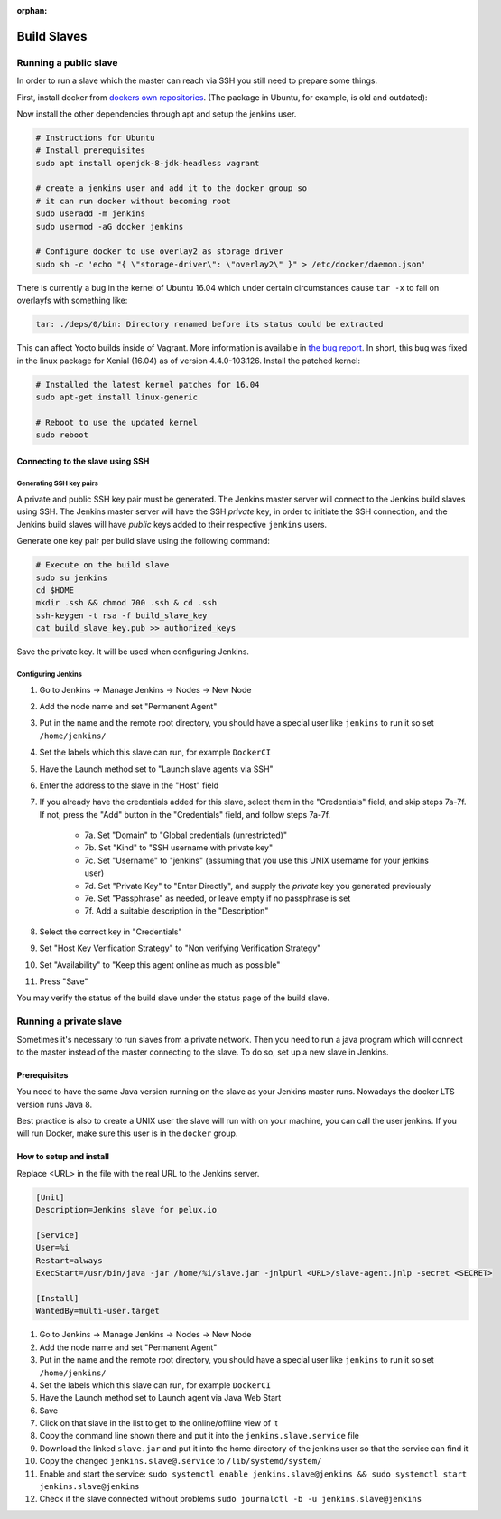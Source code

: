 :orphan:

Build Slaves
============

Running a public slave
----------------------

In order to run a slave which the master can reach via SSH you still need to
prepare some things. 

First, install docker from `dockers own repositories`_. (The package in Ubuntu,
for example, is old and outdated):

.. _dockers own repositories: https://docs.docker.com/engine/installation/linux/docker-ce/ubuntu/

Now install the other dependencies through apt and setup the jenkins user.

.. code-block:: bash

   # Instructions for Ubuntu
   # Install prerequisites
   sudo apt install openjdk-8-jdk-headless vagrant

   # create a jenkins user and add it to the docker group so
   # it can run docker without becoming root
   sudo useradd -m jenkins
   sudo usermod -aG docker jenkins

   # Configure docker to use overlay2 as storage driver
   sudo sh -c 'echo "{ \"storage-driver\": \"overlay2\" }" > /etc/docker/daemon.json'

There is currently a bug in the kernel of Ubuntu 16.04 which under certain
circumstances cause ``tar -x`` to fail on overlayfs with something like:

.. code-block:: none

  tar: ./deps/0/bin: Directory renamed before its status could be extracted

This can affect Yocto builds inside of Vagrant. More information is available
in `the bug report`_. In short, this bug was fixed in the linux package for
Xenial (16.04) as of version 4.4.0-103.126. Install the patched kernel:

.. code-block:: bash

  # Installed the latest kernel patches for 16.04
  sudo apt-get install linux-generic

  # Reboot to use the updated kernel
  sudo reboot

.. _the bug report: https://bugs.launchpad.net/ubuntu/+source/linux/+bug/1728489

Connecting to the slave using SSH
^^^^^^^^^^^^^^^^^^^^^^^^^^^^^^^^^

Generating SSH key pairs
""""""""""""""""""""""""

A private and public SSH key pair must be generated. The Jenkins master server will connect to the Jenkins build slaves using SSH. The Jenkins master server will have the SSH *private* key, in order to initiate the SSH connection, and the Jenkins build slaves will have *public* keys added to their respective ``jenkins`` users.

Generate one key pair per build slave using the following command:

.. code-block:: bash
    
    # Execute on the build slave
    sudo su jenkins
    cd $HOME
    mkdir .ssh && chmod 700 .ssh & cd .ssh
    ssh-keygen -t rsa -f build_slave_key
    cat build_slave_key.pub >> authorized_keys

Save the private key. It will be used when configuring Jenkins.

Configuring Jenkins
"""""""""""""""""""

1. Go to Jenkins -> Manage Jenkins -> Nodes -> New Node
2. Add the node name and set "Permanent Agent"
3. Put in the name and the remote root directory, you should have a special user like ``jenkins`` to run it so set ``/home/jenkins/``
4. Set the labels which this slave can run, for example ``DockerCI``
5. Have the Launch method set to "Launch slave agents via SSH"
6. Enter the address to the slave in the "Host" field
7. If you already have the credentials added for this slave, select them in the "Credentials" field, and skip steps 7a-7f. If not, press the "Add" button in the "Credentials" field, and follow steps 7a-7f.

    * 7a. Set "Domain" to "Global credentials (unrestricted)"
    * 7b. Set "Kind" to "SSH username with private key"
    * 7c. Set "Username" to "jenkins" (assuming that you use this UNIX username for your jenkins user)
    * 7d. Set "Private Key" to "Enter Directly", and supply the *private* key you generated previously
    * 7e. Set "Passphrase" as needed, or leave empty if no passphrase is set
    * 7f. Add a suitable description in the "Description"

8. Select the correct key in "Credentials"
9. Set "Host Key Verification Strategy" to "Non verifying Verification Strategy"
10. Set "Availability" to "Keep this agent online as much as possible"
11. Press "Save"

You may verify the status of the build slave under the status page of the build slave.


Running a private slave
-----------------------

Sometimes it's necessary to run slaves from a private network. Then you need to run a java program which will connect to the master instead of the master connecting to the slave. To do so, set up a new slave in Jenkins.

Prerequisites
^^^^^^^^^^^^^

You need to have the same Java version running on the slave as your Jenkins master runs. Nowadays the docker LTS version runs Java 8.

Best practice is also to create a UNIX user the slave will run with on your machine, you can call the user jenkins. If you will run Docker, make sure this user is in the ``docker`` group.

How to setup and install
^^^^^^^^^^^^^^^^^^^^^^^^

Replace <URL> in the file with the real URL to the Jenkins server.

.. code-block:: none

   [Unit]
   Description=Jenkins slave for pelux.io

   [Service]
   User=%i
   Restart=always
   ExecStart=/usr/bin/java -jar /home/%i/slave.jar -jnlpUrl <URL>/slave-agent.jnlp -secret <SECRET>

   [Install]
   WantedBy=multi-user.target

1. Go to Jenkins -> Manage Jenkins -> Nodes -> New Node
2. Add the node name and set "Permanent Agent"
3. Put in the name and the remote root directory, you should have a special user like ``jenkins`` to run it so set ``/home/jenkins/``
4. Set the labels which this slave can run, for example ``DockerCI``
5. Have the Launch method set to Launch agent via Java Web Start
6. Save
7. Click on that slave in the list to get to the online/offline view of it
8. Copy the command line shown there and put it into the ``jenkins.slave.service`` file
9. Download the linked ``slave.jar`` and put it into the home directory of the jenkins user so that the service can find it
10. Copy the changed ``jenkins.slave@.service`` to ``/lib/systemd/system/``
11. Enable and start the service: ``sudo systemctl enable jenkins.slave@jenkins && sudo systemctl start jenkins.slave@jenkins``
12. Check if the slave connected without problems ``sudo journalctl -b -u jenkins.slave@jenkins``
